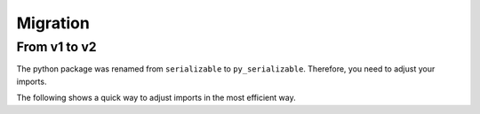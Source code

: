 ..  # This file is part of py-serializable
    #
    # Licensed under the Apache License, Version 2.0 (the "License");
    # you may not use this file except in compliance with the License.
    # You may obtain a copy of the License at
    #
    #     http://www.apache.org/licenses/LICENSE-2.0
    #
    # Unless required by applicable law or agreed to in writing, software
    # distributed under the License is distributed on an "AS IS" BASIS,
    # WITHOUT WARRANTIES OR CONDITIONS OF ANY KIND, either express or implied.
    # See the License for the specific language governing permissions and
    # limitations under the License.
    #
    # SPDX-License-Identifier: Apache-2.0
    # Copyright (c) Paul Horton. All Rights Reserved.

Migration
=========

.. _v1_v2:

From v1 to v2
-------------

The python package was renamed from ``serializable`` to ``py_serializable``.
Therefore, you need to adjust your imports.

The following shows a quick way to adjust imports in the most efficient way.

.. code-block:: python
   :caption: OLD imports

   import serializable
   from serializable import ViewType, XmlArraySerializationType, XmlStringSerializationType
   from serializable.helpers import BaseHelper, Iso8601Date


.. code-block:: python
   :caption: ADJUSTED imports

   import py_serializable as serializable
   from py_serializable import ViewType, XmlArraySerializationType, XmlStringSerializationType
   from py_serializable.helpers import BaseHelper, Iso8601Date

